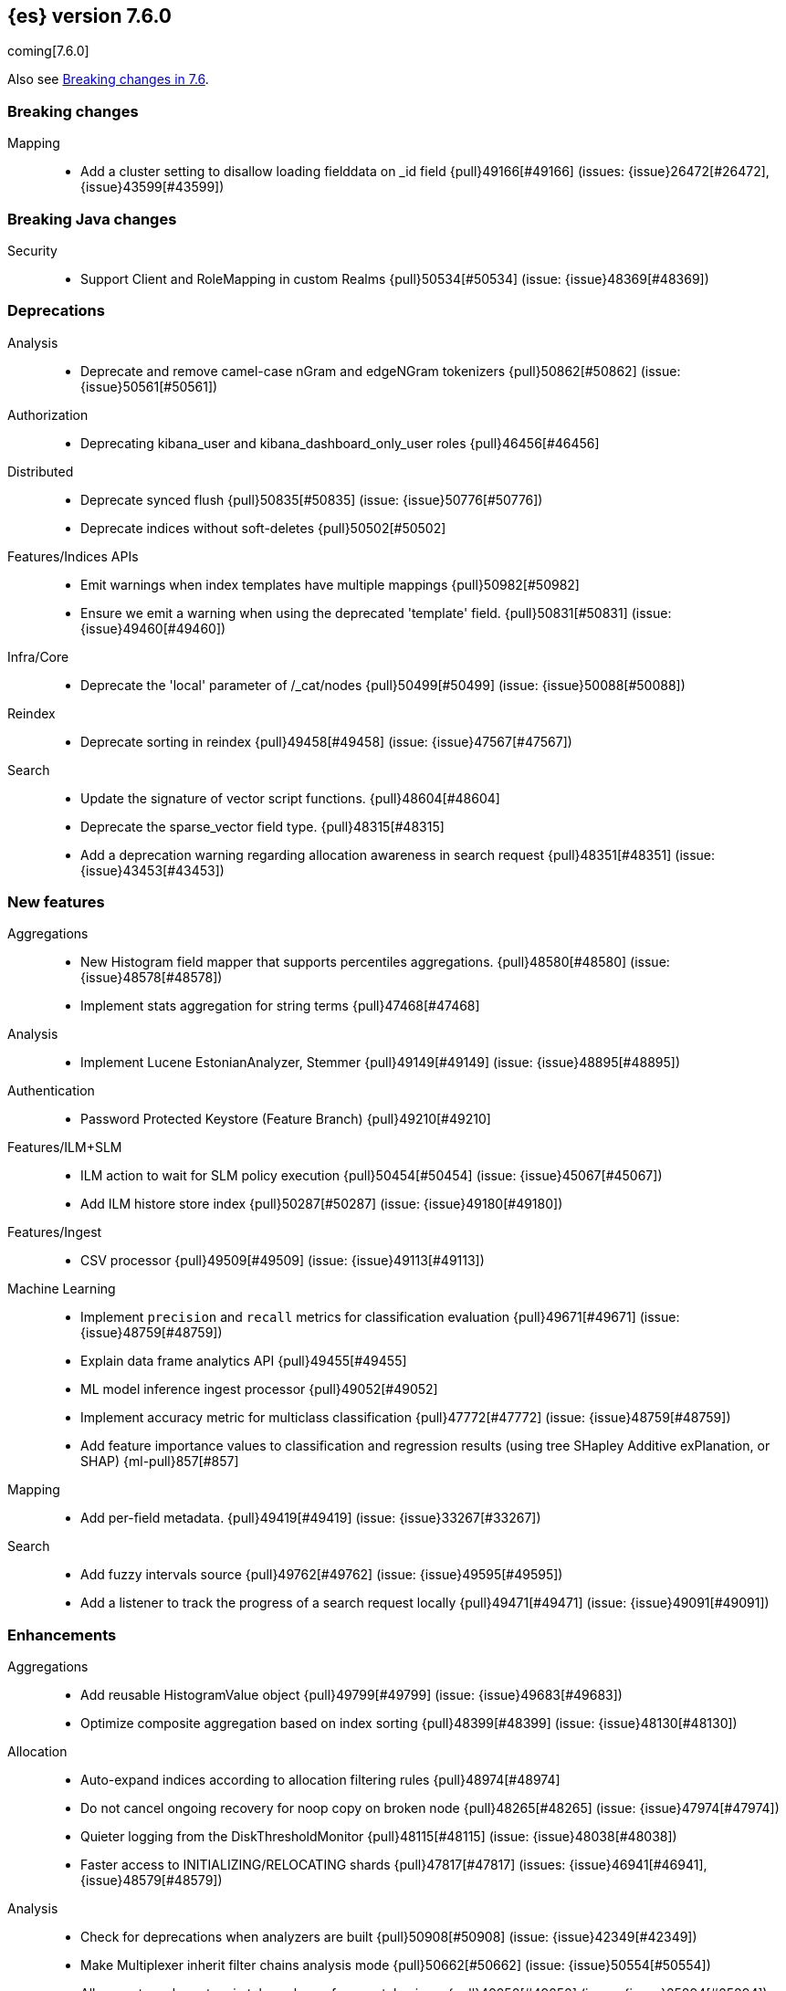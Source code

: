 [[release-notes-7.6.0]]
== {es} version 7.6.0

coming[7.6.0]

Also see <<breaking-changes-7.6,Breaking changes in 7.6>>.

[[breaking-7.6.0]]
[float]
=== Breaking changes

Mapping::
* Add a cluster setting to disallow loading fielddata on _id field {pull}49166[#49166] (issues: {issue}26472[#26472], {issue}43599[#43599])



[[breaking-java-7.6.0]]
[float]
=== Breaking Java changes

Security::
* Support Client and RoleMapping in custom Realms {pull}50534[#50534] (issue: {issue}48369[#48369])



[[deprecation-7.6.0]]
[float]
=== Deprecations

Analysis::
* Deprecate and remove camel-case nGram and edgeNGram tokenizers {pull}50862[#50862] (issue: {issue}50561[#50561])

Authorization::
* Deprecating kibana_user and kibana_dashboard_only_user roles {pull}46456[#46456]

Distributed::
* Deprecate synced flush {pull}50835[#50835] (issue: {issue}50776[#50776])
* Deprecate indices without soft-deletes {pull}50502[#50502]

Features/Indices APIs::
* Emit warnings when index templates have multiple mappings {pull}50982[#50982]
* Ensure we emit a warning when using the deprecated 'template' field. {pull}50831[#50831] (issue: {issue}49460[#49460])

Infra/Core::
* Deprecate the 'local' parameter of /_cat/nodes {pull}50499[#50499] (issue: {issue}50088[#50088])

Reindex::
* Deprecate sorting in reindex {pull}49458[#49458] (issue: {issue}47567[#47567])

Search::
* Update the signature of vector script functions. {pull}48604[#48604]
* Deprecate the sparse_vector field type. {pull}48315[#48315]
* Add a deprecation warning regarding allocation awareness in search request {pull}48351[#48351] (issue: {issue}43453[#43453])


[[feature-7.6.0]]
[float]
=== New features

Aggregations::
* New Histogram field mapper that supports percentiles aggregations. {pull}48580[#48580] (issue: {issue}48578[#48578])
* Implement stats aggregation for string terms {pull}47468[#47468]

Analysis::
* Implement Lucene EstonianAnalyzer, Stemmer {pull}49149[#49149] (issue: {issue}48895[#48895])

Authentication::
* Password Protected Keystore (Feature Branch) {pull}49210[#49210]

Features/ILM+SLM::
* ILM action to wait for SLM policy execution {pull}50454[#50454] (issue: {issue}45067[#45067])
* Add ILM histore store index {pull}50287[#50287] (issue: {issue}49180[#49180])

Features/Ingest::
* CSV processor {pull}49509[#49509] (issue: {issue}49113[#49113])

Machine Learning::
* Implement `precision` and `recall` metrics for classification evaluation {pull}49671[#49671] (issue: {issue}48759[#48759])
* Explain data frame analytics API {pull}49455[#49455]
* ML model inference ingest processor {pull}49052[#49052]
* Implement accuracy metric for multiclass classification {pull}47772[#47772] (issue: {issue}48759[#48759])
* Add feature importance values to classification and regression results (using tree 
SHapley Additive exPlanation, or SHAP) {ml-pull}857[#857]

Mapping::
* Add per-field metadata. {pull}49419[#49419] (issue: {issue}33267[#33267])

Search::
* Add fuzzy intervals source {pull}49762[#49762] (issue: {issue}49595[#49595])
* Add a listener to track the progress of a search request locally {pull}49471[#49471] (issue: {issue}49091[#49091])



[[enhancement-7.6.0]]
[float]
=== Enhancements

Aggregations::
* Add reusable HistogramValue object   {pull}49799[#49799] (issue: {issue}49683[#49683])
* Optimize composite aggregation based on index sorting {pull}48399[#48399] (issue: {issue}48130[#48130])

Allocation::
* Auto-expand indices according to allocation filtering rules {pull}48974[#48974]
* Do not cancel ongoing recovery for noop copy on broken node {pull}48265[#48265] (issue: {issue}47974[#47974])
* Quieter logging from the DiskThresholdMonitor {pull}48115[#48115] (issue: {issue}48038[#48038])
* Faster access to INITIALIZING/RELOCATING shards {pull}47817[#47817] (issues: {issue}46941[#46941], {issue}48579[#48579])

Analysis::
* Check for deprecations when analyzers are built {pull}50908[#50908] (issue: {issue}42349[#42349])
* Make Multiplexer inherit filter chains analysis mode {pull}50662[#50662] (issue: {issue}50554[#50554])
* Allow custom characters in token_chars of ngram tokenizers {pull}49250[#49250] (issue: {issue}25894[#25894])

Authentication::
* Add Debug/Trace logging for authentication {pull}49575[#49575] (issue: {issue}49473[#49473])

Authorization::
* Increase Size and lower TTL on DLS BitSet Cache {pull}50535[#50535] (issues: {issue}43669[#43669], {issue}49260[#49260])
* Add 'monitor_snapshot' cluster privilege {pull}50489[#50489] (issue: {issue}50210[#50210])
* Remove reserved roles for code search {pull}50068[#50068] (issue: {issue}49842[#49842])
* [Code] Remove code_admin/code_user roles {pull}48164[#48164]
* Resolve the role query and the number of docs lazily {pull}48036[#48036]

CCR::
* Improve error message when pausing index {pull}48915[#48915]
* Use MultiFileTransfer in CCR remote recovery {pull}44514[#44514] (issue: {issue}44468[#44468])

CRUD::
* print id detail when id is too long. {pull}49433[#49433]
* Add preflight check to dynamic mapping updates {pull}48817[#48817] (issue: {issue}35564[#35564])

Cluster Coordination::
* Move metadata storage to Lucene {pull}50907[#50907] (issue: {issue}48701[#48701])
* Remove custom metadata tool {pull}50813[#50813] (issue: {issue}48701[#48701])

Distributed::
* Use retention lease in peer recovery of closed indices {pull}48430[#48430] (issue: {issue}45136[#45136])

Engine::
* Do not force refresh when write indexing buffer {pull}50769[#50769]
* Deleted docs disregarded for if_seq_no check {pull}50526[#50526]
* Allow realtime get to read from translog {pull}48843[#48843]
* Do not warm up searcher in engine constructor {pull}48605[#48605] (issue: {issue}47186[#47186])
* Add a new merge policy that interleaves old and new segments on force merge {pull}48533[#48533] (issue: {issue}37043[#37043])
* Refresh should not acquire readLock {pull}48414[#48414] (issue: {issue}47186[#47186])

Features/ILM+SLM::
* Refresh cached phase policy definition if possible on new poli… {pull}50820[#50820] (issue: {issue}48431[#48431])
* Make the UpdateRolloverLifecycleDateStep retryable {pull}50702[#50702] (issue: {issue}48183[#48183])
* Make InitializePolicyContextStep retryable {pull}50685[#50685] (issue: {issue}48183[#48183])
* ILM retryable async action steps {pull}50522[#50522] (issues: {issue}44135[#44135], {issue}48183[#48183])
* Make the TransportRolloverAction execute in one cluster state update {pull}50388[#50388]
* ILM open/close steps are noop if idx is open/close {pull}48614[#48614]
* ILM Make the `check-rollover-ready` step retryable {pull}48256[#48256] (issue: {issue}44135[#44135])

Features/Ingest::
* Foreach processor - fork recursive call  {pull}50514[#50514]
* Sync grok patterns with logstash patterns {pull}50381[#50381]
* Replace required pipeline with final pipeline {pull}49470[#49470] (issue: {issue}49247[#49247])
* Add templating support to enrich processor {pull}49093[#49093]
* Introduce on_failure_pipeline ingest metadata inside on_failure block {pull}49076[#49076] (issue: {issue}44920[#44920])
* Add templating support to pipeline processor. {pull}49030[#49030] (issue: {issue}39955[#39955])
* Add option to split processor for preserving trailing empty fields {pull}48664[#48664] (issue: {issue}48498[#48498])
* Change grok watch dog to be Matcher based instead of thread based. {pull}48346[#48346] (issues: {issue}43673[#43673], {issue}47374[#47374])
* update ingest-user-agent regexes.yml {pull}47807[#47807]

Features/Java High Level REST Client::
* Add remote info to the HLRC {pull}49657[#49657] (issue: {issue}47678[#47678])
* Add delete alias to the HLRC {pull}48819[#48819] (issue: {issue}47678[#47678])

Features/Monitoring::
* Significantly Lower Monitoring HttpExport Memory Footprint {pull}48854[#48854]
* Validate proxy base path at parse time {pull}47912[#47912] (issue: {issue}47711[#47711])
* Validate index name time format setting at parse time {pull}47911[#47911] (issue: {issue}47711[#47711])
* Validate monitoring header overrides at parse time {pull}47848[#47848] (issue: {issue}47711[#47711])
* Validate monitoring username at parse time {pull}47821[#47821] (issue: {issue}47711[#47711])
* Validate monitoring password at parse time {pull}47740[#47740] (issue: {issue}47711[#47711])

Features/Stats::
* Add ingest info to Cluster Stats {pull}48485[#48485] (issue: {issue}46146[#46146])

Features/Watcher::
* Log attachment generation failures {pull}50080[#50080]
* Don't dump a stacktrace for invalid patterns when executing elasticse… {pull}49744[#49744] (issue: {issue}49642[#49642])

Geo::
* "CONTAINS" support for BKD-backed geo_shape and shape fields {pull}50141[#50141] (issue: {issue}41204[#41204])
* Adds support for geo-bounds filtering in geogrid aggregations {pull}50002[#50002]
* Introduce faster approximate sinh/atan math functions {pull}49009[#49009] (issue: {issue}41166[#41166])
* Add IndexOrDocValuesQuery to GeoPolygonQueryBuilder {pull}48449[#48449]

Infra/Core::
* Add "did you mean" to ObjectParser {pull}50938[#50938]
* Consistent case in CLI option descriptions {pull}49635[#49635]
* Improve resiliency to formatting JSON in server {pull}48553[#48553] (issue: {issue}48450[#48450])
* Don't close stderr under `--quiet` {pull}47208[#47208] (issue: {issue}46900[#46900])

Infra/Packaging::
* Respect ES_PATH_CONF on package install {pull}50158[#50158]
* Restrict support for CMS to pre-JDK 14 {pull}49123[#49123] (issue: {issue}46973[#46973])
* Remove parsed JVM settings from general settings in Windows service daemon manager {pull}49061[#49061] (issue: {issue}48796[#48796])
* Package the JDK into jdk.app on macOS {pull}48765[#48765]
* Add UBI-based Docker images {pull}48710[#48710] (issue: {issue}48429[#48429])

Infra/Plugins::
* Report progress of multiple plugin installs {pull}51001[#51001] (issue: {issue}50924[#50924])
* Allow installing multiple plugins as a transaction {pull}50924[#50924] (issue: {issue}50443[#50443])

Infra/Scripting::
* Scripting: ScriptFactory not required by compile {pull}50344[#50344] (issue: {issue}49466[#49466])
* Scripting: Cache script results if deterministic {pull}50106[#50106] (issue: {issue}49466[#49466])
* Scripting: Groundwork for caching script results {pull}49895[#49895] (issue: {issue}49466[#49466])
* Scripting: add available languages & contexts API {pull}49652[#49652] (issue: {issue}49463[#49463])
* Scripting: fill in get contexts REST API {pull}48319[#48319] (issue: {issue}47411[#47411])
* Scripting: get context names REST API {pull}48026[#48026] (issue: {issue}47411[#47411])

Infra/Settings::
* Add parameter to make sure that log of updating IndexSetting be more detailed {pull}49969[#49969] (issue: {issue}49818[#49818])
* Enable dependent settings values to be validated {pull}49942[#49942]
* Do not reference values for filtered settings {pull}48066[#48066]

License::
* Add max_resource_units to enterprise license {pull}50735[#50735]
* Add setting to restrict license types {pull}49418[#49418] (issue: {issue}48508[#48508])
* Support "enterprise" license types {pull}49223[#49223] (issue: {issue}48510[#48510])

Machine Learning::
* Add audit warning for 1000 categories found early in job {pull}51146[#51146] (issue: {issue}50749[#50749])
* Add num_top_feature_importance_values param to regression and classi… {pull}50914[#50914]
* Implement force deleting a data frame analytics job {pull}50553[#50553] (issue: {issue}48124[#48124])
* Delete unused data frame analytics state {pull}50243[#50243]
* Make each analysis report desired field mappings to be copied {pull}50219[#50219] (issue: {issue}50119[#50119])
* Retry bulk indexing of state docs {pull}50149[#50149] (issue: {issue}50143[#50143])
* Persist/restore state for DFA classification {pull}50040[#50040]
* Introduce randomize_seed setting for regression and classification {pull}49990[#49990]
* Pass `prediction_field_type` to C++ analytics process {pull}49861[#49861] (issue: {issue}49796[#49796])
* Add optional source filtering during data frame reindexing {pull}49690[#49690] (issue: {issue}49531[#49531])
* Add default categorization analyzer definition to ML info {pull}49545[#49545]
* Add graceful retry for anomaly detector result indexing failures {pull}49508[#49508] (issue: {issue}45711[#45711])
* Lower minimum model memory limit value from 1MB to 1kB. {pull}49227[#49227] (issue: {issue}49168[#49168])
* Throw an exception when memory usage estimation endpoint encounters empty data frame. {pull}49143[#49143] (issue: {issue}49140[#49140])
* Change format of MulticlassConfusionMatrix result to be more self-explanatory {pull}48174[#48174] (issue: {issue}46735[#46735])
* Make num_top_classes parameter's default value equal to 2 {pull}48119[#48119] (issue: {issue}46735[#46735])
* Improve model_memory_limit UX for data frame analytics jobs {pull}44699[#44699]
* Improve performance of boosted tree training for both classification and regression {ml-pull}775[#775]
* Reduce the peak memory used by boosted tree training and fix an overcounting bug
estimating maximum memory usage {ml-pull}781[#781]
* Stratified fractional cross validation for regression {ml-pull}784[#784]
* Added `geo_point` supported output for `lat_long` function records {ml-pull}809[#809], {pull}47a050[#47050]
* Use a random bag of the data to compute the loss function derivatives for each 
new tree which is trained for both regression and classification {ml-pull}811[#811]
* Emit `prediction_probability` field alongside prediction field in ml results {ml-pull}818[#818]
* Reduce memory usage of {ml} native processes on Windows {ml-pull}844[#844]
* Reduce runtime of classification and regression {ml-pull}863[#863]
* Stop early training a classification and regression forest when the validation 
error is no longer decreasing {ml-pull}875[#875]
* Emit `prediction_field_name` in ml results using the type provided as
`prediction_field_type` parameter {ml-pull}877[#877]
* Improve performance updating quantile estimates {ml-pull}881[#881]
* Migrate to use Bayesian optimisation for initial hyperparameter value line 
searches and stop early if the expected improvement is too small {ml-pull}903[#903]
* Stop cross-validation early if the predicted test loss has a small chance of 
being smaller than for the best parameter values found so far {ml-pull}915[#915]
* Optimize decision threshold for classification to maximize minimum class recall {ml-pull}926[#926]
* Include categorization memory usage in the `model_bytes` field in 
`model_size_stats`, so that it is taken into account in node assignment 
decisions {ml-pull}927[#927] (issue:{ml-issue}724[#724])

Mapping::
* Add telemetry for flattened fields. {pull}48972[#48972]

Network::
* Add certutil http command {pull}49827[#49827]
* Do not load SSLService in plugin contructor {pull}49667[#49667] (issue: {issue}44536[#44536])
* Netty4: switch to composite cumulator {pull}49478[#49478]
* Add the simple strategy to cluster settings {pull}49414[#49414] (issue: {issue}49067[#49067])
* Deprecate misconfigured SSL server config {pull}49280[#49280] (issue: {issue}45892[#45892])
* Improved diagnostics for TLS trust failures {pull}48911[#48911]

Percolator::
* Refactor percolator's QueryAnalyzer to use QueryVisitors {pull}49238[#49238] (issue: {issue}45639[#45639])

Ranking::
* Support `search_type` in Rank Evaluation API {pull}48542[#48542] (issue: {issue}48503[#48503])

Recovery::
* Use peer recovery retention leases for indices without soft-deletes {pull}50351[#50351] (issues: {issue}45136[#45136], {issue}46959[#46959])
* Recovery buffer size 16B smaller {pull}50100[#50100]

Reindex::
* Reindex sort deprecation warning take 2 {pull}49855[#49855] (issue: {issue}49458[#49458])

SQL::
* SQL: Handle uberjar scenario where the ES jdbc driver file is bundled in another jar {pull}51856[#51856] (issue: {issue}50201[#50201])
* SQL: add trace logging for search responses coming from server {pull}50530[#50530]
* SQL: Add TRUNC alias for TRUNCATE {pull}49571[#49571] (issue: {issue}41195[#41195])
* SQL: binary communication implementation for drivers and the CLI {pull}48261[#48261] (issue: {issue}47785[#47785])
* SQL: Verify Full-Text Search functions not allowed in SELECT {pull}51568[#51568] (issue: {issue}47446[#47446])


Search::
* Add Validation for maxQueryTerms to be greater than 0 for MoreLikeThisQuery {pull}49966[#49966] (issue: {issue}49927[#49927])
* Optimize numeric sort on match_all queries {pull}49717[#49717] (issue: {issue}48804[#48804])
* Pre-sort shards based on the max/min value of the primary sort field {pull}49092[#49092] (issue: {issue}49091[#49091])
* Optimize sort on long field {pull}48804[#48804]
* Search optimisation - add canMatch early aborts for queries on "_index" field {pull}48681[#48681] (issue: {issue}48473[#48473])
* #48475 Pure disjunctions should rewrite to a MatchNoneQueryBuilder {pull}48557[#48557]
* Disable caching when queries are profiled {pull}48195[#48195] (issue: {issue}33298[#33298])
* BlendedTermQuery's equals method should consider boosts {pull}48193[#48193] (issue: {issue}48184[#48184])
* Increase the number of vector dims to 2048 {pull}46895[#46895]

Security::
* Make .async-search-* a restricted namespace {pull}50294[#50294]
* Security should not reload files that haven't changed {pull}50207[#50207] (issue: {issue}50063[#50063])

Snapshot/Restore::
* Use Cluster State to Track Repository Generation {pull}49729[#49729] (issue: {issue}49060[#49060])
* Track Repository Gen. in BlobStoreRepository {pull}48944[#48944] (issues: {issue}38941[#38941], {issue}47520[#47520], {issue}47834[#47834], {issue}49048[#49048])
* Restore from Individual Shard Snapshot Files in Parallel {pull}48110[#48110] (issue: {issue}42791[#42791])
* Track Shard-Snapshot Index Generation at Repository Root  {pull}46250[#46250] (issues: {issue}38941[#38941], {issue}45736[#45736])

Store::
* mmap dim files in HybridDirectory {pull}49272[#49272] (issue: {issue}48509[#48509])

Transform::
* Improve force stop robustness in case of an error {pull}51072[#51072]
* Add actual timeout in message {pull}50140[#50140]
* Automatic deletion of old checkpoints {pull}49496[#49496]
* Improve error handling of script errors {pull}48887[#48887] (issue: {issue}48467[#48467])
* Add wait_for_checkpoint flag to stop {pull}47935[#47935] (issue: {issue}45293[#45293])



[[bug-7.6.0]]
[float]
=== Bug fixes

Aggregations::
* Use #name() instead of #simpleName() when generating doc values {pull}51920[#51920] (issues: {issue}50307[#50307], {issue}51847[#51847])
* Fix a sneaky bug in rare_terms {pull}51868[#51868] (issue: {issue}51020[#51020])
* Support time_zone on composite's date_histogram {pull}51172[#51172] (issues: {issue}45199[#45199], {issue}45200[#45200])
* Fix format problem in composite of unmapped {pull}50869[#50869] (issue: {issue}50600[#50600])
* SingleBucket aggs need to reduce their bucket's pipelines first {pull}50103[#50103] (issue: {issue}50054[#50054])
* Avoid precision loss in DocValueFormat.RAW#parseLong {pull}49063[#49063] (issue: {issue}38692[#38692])
* Fix ignoring missing values in min/max aggregations {pull}48970[#48970] (issue: {issue}48905[#48905])

Allocation::
* Collect shard sizes for closed indices {pull}50645[#50645] (issue: {issue}33888[#33888])
* Auto-expand replicated closed indices {pull}48973[#48973]
* Ignore dangling indices created in newer versions {pull}48652[#48652] (issue: {issue}34264[#34264])
* Handle negative free disk space in deciders {pull}48392[#48392] (issue: {issue}48380[#48380])

Analysis::
* Fix caching for PreConfiguredTokenFilter {pull}50912[#50912] (issue: {issue}50734[#50734])
* Throw Error on deprecated nGram and edgeNGram custom filters {pull}50376[#50376] (issue: {issue}50360[#50360])
* _analyze api does not correctly use normalizers when specified {pull}48866[#48866] (issue: {issue}48650[#48650])

Audit::
* Audit log filter and marker {pull}45456[#45456] (issue: {issue}47251[#47251])

Authentication::
* Preserve ApiKey credentials for async verification {pull}51244[#51244]
* Don't fallback to anonymous for tokens/apikeys {pull}51042[#51042] (issue: {issue}50171[#50171])
* Populate User metadata with OpenIDConnect collections {pull}50521[#50521] (issue: {issue}50250[#50250])
* Always return 401 for not valid tokens {pull}49736[#49736] (issue: {issue}38866[#38866])
* Fix iterate-from-1 bug in smart realm order {pull}49473[#49473]
* Remove unnecessary details logged for OIDC {pull}48746[#48746]
* Add owner flag parameter to the rest spec {pull}48500[#48500] (issue: {issue}48499[#48499])

Authorization::
* Fix memory leak in DLS bitset cache {pull}50635[#50635] (issue: {issue}49261[#49261])
* Validate field permissions when creating a role {pull}50212[#50212] (issues: {issue}46275[#46275], {issue}48108[#48108])
* Validate field permissions when creating a role {pull}48108[#48108] (issue: {issue}46275[#46275])

CCR::
* CCR should auto-retry rejected execution exceptions {pull}49213[#49213]

CRUD::
* Block too many concurrent mapping updates {pull}51038[#51038] (issue: {issue}50670[#50670])
* Ensure meta and document field maps are never null in GetResult {pull}50112[#50112] (issue: {issue}48215[#48215])
* Replicate write actions before fsyncing them {pull}49746[#49746]
* Do not mutate request on scripted upsert {pull}49578[#49578] (issue: {issue}48670[#48670])
* Fix Transport Stopped Exception {pull}48930[#48930] (issue: {issue}42612[#42612])
* Return consistent source in updates {pull}48707[#48707]
* Close query cache on index service creation failure {pull}48230[#48230] (issue: {issue}48186[#48186])

Cluster Coordination::
* Import replicated closed dangling indices {pull}50649[#50649]
* Ignore metadata of deleted indices at start {pull}48918[#48918]
* Make elasticsearch-node tools custom metadata-aware {pull}48390[#48390]

Discovery-Plugins::
* Make EC2 Discovery Cache Empty Seed Hosts List {pull}50607[#50607] (issue: {issue}50550[#50550])
* Make EC2 Discovery Plugin Retry Requests {pull}50550[#50550] (issue: {issue}50462[#50462])

Distributed::
* Exclude nested documents in LuceneChangesSnapshot {pull}51279[#51279]
* Closed shard should never open new engine {pull}47186[#47186] (issues: {issue}45263[#45263], {issue}47060[#47060])
* Fix meta version of task index mapping {pull}50363[#50363] (issue: {issue}48393[#48393])

Engine::
* Do not wrap soft-deletes reader for segment stats {pull}51331[#51331] (issues: {issue}51192[#51192], {issue}51303[#51303])
* Account soft-deletes in FrozenEngine {pull}51192[#51192] (issue: {issue}50775[#50775])
* Account trimAboveSeqNo in committed translog generation {pull}50205[#50205] (issue: {issue}49970[#49970])
* Greedily advance safe commit on new global checkpoint {pull}48559[#48559] (issue: {issue}48532[#48532])
* Do not ignore exception when trim unreferenced readers {pull}48470[#48470]

Features/Features::
* Fix X-Pack SchedulerEngine Shutdown {pull}48951[#48951]

Features/ILM+SLM::
* Fix SLM check for restore in progress {pull}50868[#50868]
* Handle failure to retrieve ILM policy step better {pull}49193[#49193] (issue: {issue}49128[#49128])
* Don't halt policy execution on policy trigger exception {pull}49128[#49128]
* Re-read policy phase JSON when using ILM's move-to-step API {pull}48827[#48827]
* Don't schedule SLM jobs when services have been stopped {pull}48658[#48658] (issue: {issue}47749[#47749])
* Ensure SLM stats does not block an in-place upgrade from 7.4 {pull}48367[#48367]
* Ensure SLM stats does not block an in-place upgrade from 7.4 {pull}48361[#48361]
* Add SLM support to xpack usage and info APIs {pull}48096[#48096] (issue: {issue}43663[#43663])
* Change policy_id to list type in slm.get_lifecycle {pull}47766[#47766] (issue: {issue}47765[#47765])

Features/Ingest::
* Fix ignore_missing in CsvProcessor {pull}51600[#51600]
* Don't overwrite target field with SetSecurityUserProcessor {pull}51454[#51454] (issue: {issue}51428[#51428])
* Fix ingest simulate response document order if processor executes async {pull}50244[#50244]
* Allow list of IPs in geoip ingest processor {pull}49573[#49573] (issue: {issue}46193[#46193])
* Do not wrap ingest processor exception with IAE {pull}48816[#48816] (issue: {issue}48810[#48810])
* Introduce dedicated ingest processor exception {pull}48810[#48810] (issue: {issue}48803[#48803])

Features/Java High Level REST Client::
* Support es7 node http publish_address format {pull}49279[#49279] (issue: {issue}48950[#48950])
* Add slices to delete and update by query in HLRC {pull}48420[#48420]
* fix incorrect comparison {pull}48208[#48208]
* Fix HLRC parsing of CancelTasks response {pull}47017[#47017]
* Prevent deadlock by using separate schedulers {pull}48697[#48697] (issues: {issue}41451[#41451], {issue}47599[#47599])

Features/Java Low Level REST Client::
* Improve warning value extraction performance in Response {pull}50208[#50208] (issue: {issue}24114[#24114])

Features/Monitoring::
* Validate exporter type is HTTP for HTTP exporter {pull}49992[#49992] (issues: {issue}47246[#47246], {issue}47711[#47711], {issue}49942[#49942])
* APM system_user {pull}47668[#47668] (issues: {issue}2708[#2708], {issue}40876[#40876])

Geo::
* Guard against null geoBoundingBox {pull}50506[#50506] (issue: {issue}50505[#50505])
* Geo: Switch generated GeoJson type names to camel case (#50285) {pull}50400[#50400] (issue: {issue}49568[#49568])
* Geo: Switch generated WKT to upper case {pull}50285[#50285] (issue: {issue}49568[#49568])
* Fix typo when assigning null_value in GeoPointFieldMapper  {pull}49645[#49645]
* Fix handling of circles in legacy geo_shape queries {pull}49410[#49410] (issue: {issue}49296[#49296])
* GEO: intersects search for geo_shape return wrong result {pull}49017[#49017]
* Geo: improve handling of out of bounds points in linestrings {pull}47939[#47939] (issue: {issue}43916[#43916])

Highlighting::
* Fix invalid break iterator highlighting on keyword field {pull}49566[#49566]

Infra/Core::
* Ignore virtual ethernet devices that disappear {pull}51581[#51581] (issue: {issue}49914[#49914])
* Guess root cause support unwrap {pull}50525[#50525] (issue: {issue}50417[#50417])
* Allow parsing timezone without fully provided time {pull}50178[#50178] (issue: {issue}49351[#49351])
* [Java.time] Retain prefixed date pattern in formatter {pull}48703[#48703] (issue: {issue}48698[#48698])
* Don't drop user's MaxDirectMemorySize flag on jdk8/windows {pull}48657[#48657] (issues: {issue}44174[#44174], {issue}48365[#48365])
* Warn when MaxDirectMemorySize may be incorrect (Windows/JDK8 only issue) {pull}48365[#48365] (issue: {issue}47384[#47384])
* [Java.time] Calculate week of a year with ISO rules {pull}48209[#48209] (issues: {issue}41670[#41670], {issue}42588[#42588], {issue}43275[#43275], {issue}43652[#43652])

Infra/Logging::
* Slow log must use separate underlying logger for each index {pull}47234[#47234] (issue: {issue}42432[#42432])

Infra/Packaging::
* Extend systemd timeout during startup {pull}49784[#49784] (issue: {issue}49593[#49593])

Infra/REST API::
* Return 400 when handling invalid JSON {pull}49552[#49552] (issue: {issue}49428[#49428])
* Slash missed in indices.put_mapping url {pull}49468[#49468]

Machine Learning::
* Fix 2 digit year regex in find_file_structure {pull}51469[#51469]
* Validate classification dependent_variable cardinality is at lea… {pull}51232[#51232]
* Do not copy mapping from dependent variable to prediction field in regression analysis {pull}51227[#51227]
* Handle nested and aliased fields correctly when copying mapping. {pull}50918[#50918] (issue: {issue}50787[#50787])
* Fix off-by-one error in ml_classic tokenizer end offset {pull}50655[#50655]
* Improve uniqueness of result document IDs {pull}50644[#50644] (issue: {issue}50613[#50613])
* Synchronize processInStream.close() call {pull}50581[#50581] (issue: {issue}49680[#49680])
* Fix accuracy metric {pull}50310[#50310] (issue: {issue}48759[#48759])
* Fix race condition when stopping a data frame analytics jobs immediately after starting it {pull}50276[#50276] (issues: {issue}49680[#49680], {issue}50177[#50177])
* Use query in cardinality check {pull}49939[#49939]
* Make only a part of `stop()` method a critical section. {pull}49756[#49756] (issue: {issue}49680[#49680])
* Fix expired job results deletion audit message {pull}49560[#49560] (issue: {issue}49549[#49549])
* Apply source query on data frame analytics memory estimation {pull}49517[#49517] (issue: {issue}49454[#49454])
* Stop timing stats failure propagation {pull}49495[#49495]
* Fix r_squared eval when variance is 0 {pull}49439[#49439]
* Blacklist a number of prediction field names. {pull}49371[#49371] (issue: {issue}48808[#48808])
* Make AnalyticsProcessManager class more robust {pull}49282[#49282] (issue: {issue}49095[#49095])
* Fixes for stop datafeed edge cases {pull}49191[#49191] (issues: {issue}43670[#43670], {issue}48931[#48931])
* Avoid NPE when node load is calculated on job assignment {pull}49186[#49186] (issue: {issue}49150[#49150])
* Do not throw exceptions resulting from persisting datafeed timing stats. {pull}49044[#49044] (issue: {issue}49032[#49032])
* Deduplicate multi-fields for data frame analytics {pull}48799[#48799] (issues: {issue}48756[#48756], {issue}48770[#48770])
* Prevent fetching multi-field from source {pull}48770[#48770] (issue: {issue}48756[#48756])
* Fixes potential memory corruption when determining seasonality {ml-pull}852[#852]
* Prevent prediction_field_name clashing with other fields in ml results {ml-pull}861[#861]
* Include out-of-order as well as in-order terms in categorization reverse searches {ml-pull}950[#950] (issue:{ml-issue}949[#949])

Mapping::
* Ensure that field collapsing works with field aliases. {pull}50722[#50722] (issues: {issue}32648[#32648], {issue}50121[#50121])
* Improve DateFieldMapper `ignore_malformed` handling {pull}50090[#50090] (issues: {issue}46675[#46675], {issue}50081[#50081])
* Annotated text type should extend TextFieldType {pull}49555[#49555] (issue: {issue}49289[#49289])
* Ensure parameters are updated when merging flattened mappings. {pull}48971[#48971] (issue: {issue}48907[#48907])

Network::
* Fix TransportMasterNodeAction not Retrying NodeClosedException {pull}51325[#51325]

Percolator::
* Correctly handle MSM for nested disjunctions {pull}50669[#50669] (issue: {issue}50305[#50305])
* Fix query analyzer logic for mixed conjunctions of terms and ranges {pull}49803[#49803] (issue: {issue}49684[#49684])

Recovery::
* Check allocation id when failing shard on recovery {pull}50656[#50656] (issue: {issue}50508[#50508])
* Migrate peer recovery from translog to retention lease {pull}49448[#49448] (issue: {issue}45136[#45136])
* Ignore Lucene index in peer recovery if translog corrupted {pull}49114[#49114]

Reindex::
* Reindex and friends fail on RED shards {pull}45830[#45830] (issues: {issue}42612[#42612], {issue}45739[#45739])

SQL::
* SQL: Fix milliseconds handling in intervals {pull}51675[#51675] (issue: {issue}41635[#41635])
* SQL: Fix ORDER BY YEAR() function {pull}51562[#51562] (issue: {issue}51224[#51224])
* SQL: change the way unsupported data types fields are handled {pull}50823[#50823]
* SQL: Optimisation fixes for conjunction merges {pull}50703[#50703] (issue: {issue}49637[#49637])
* SQL: Fix issue with CAST and NULL checking. {pull}50371[#50371] (issue: {issue}50191[#50191])
* SQL: fix NPE for JdbcResultSet.getDate(param, Calendar) calls {pull}50184[#50184] (issue: {issue}50174[#50174])
* SQL: COUNT DISTINCT returns 0 instead of NULL for no matching docs {pull}50037[#50037] (issue: {issue}50013[#50013])
* Fix LOCATE function optional parameter handling  {pull}49666[#49666] (issue: {issue}49557[#49557])
* Fix NULL handling for FLOOR and CEIL functions {pull}49644[#49644] (issue: {issue}49556[#49556])
* Handle NULL arithmetic operations with INTERVALs {pull}49633[#49633] (issue: {issue}49297[#49297])
* Fix issue with GROUP BY YEAR() {pull}49559[#49559] (issue: {issue}49386[#49386])
* Fix issue with CASE/IIF pre-calculating results {pull}49553[#49553] (issue: {issue}49388[#49388])
* Fix issue with folding of CASE/IIF {pull}49449[#49449] (issue: {issue}49387[#49387])
* Fix issues with WEEK/ISO_WEEK/DATEDIFF {pull}49405[#49405] (issues: {issue}48209[#48209], {issue}49376[#49376])
* SQL: Fix issue with mins & hours for DATEDIFF {pull}49252[#49252]
* SQL: Failing Group By queries due to different ExpressionIds {pull}43072[#43072] (issues: {issue}33361[#33361], {issue}34543[#34543], {issue}36074[#36074], {issue}37044[#37044], {issue}40001[#40001], {issue}40240[#40240], {issue}41159[#41159], {issue}42041[#42041], {issue}46316[#46316])

Search::
* Fix upgrade of custom similarity {pull}50851[#50851] (issue: {issue}50763[#50763])
* Fix NPE bug inner_hits {pull}50709[#50709] (issue: {issue}50539[#50539])
* Collect results in a local list when notifying partial results {pull}49828[#49828] (issue: {issue}49778[#49778])
* Fixes a bug in interval filter serialization {pull}49793[#49793] (issue: {issue}49519[#49519])
* Correctly handle duplicates in unordered interval matching {pull}49775[#49775]
* Correct rewritting of script_score query {pull}48425[#48425] (issue: {issue}48081[#48081])
* Do not throw errors on unknown types in SearchAfterBuilder {pull}48147[#48147] (issue: {issue}48074[#48074])

Security::
* Always consume the body in has privileges {pull}50298[#50298] (issue: {issue}50288[#50288])

Snapshot/Restore::
* Fix Overly Aggressive Request DeDuplication {pull}51270[#51270] (issue: {issue}51253[#51253])
* Guard Repository#getRepositoryData for exception throw  {pull}50970[#50970]
* Fix Index Deletion During Partial Snapshot Create {pull}50234[#50234] (issues: {issue}50200[#50200], {issue}50202[#50202])
* Fix Index Deletion during Snapshot Finalization {pull}50202[#50202] (issues: {issue}45689[#45689], {issue}50200[#50200])
* Fix RepoCleanup not Removed on Master-Failover {pull}49217[#49217]
* Make FsBlobContainer Listing Resilient to Concurrent Modifications {pull}49142[#49142] (issue: {issue}37581[#37581])
* Fix SnapshotShardStatus Reporting for Failed Shard {pull}48556[#48556] (issue: {issue}48526[#48526])
* Cleanup Concurrent RepositoryData Loading {pull}48329[#48329] (issue: {issue}48122[#48122])

Transform::
* Fix mapping deduction for scaled_float {pull}51990[#51990] (issue: {issue}51780[#51780])
* Fix stats can return old state information if security is enabled {pull}51732[#51732] (issue: {issue}51728[#51728])
* Fail to start/put on missing pipeline {pull}50701[#50701] (issue: {issue}50135[#50135])
* Fix possible audit logging disappearance after rolling upgrade {pull}49731[#49731] (issue: {issue}49730[#49730])
* Do not fail checkpoint creation due to global checkpoint mismatch {pull}48423[#48423] (issue: {issue}48379[#48379])



[[upgrade-7.6.0]]
[float]
=== Upgrades

Engine::
* Upgrade to Lucene 8.4.0. {pull}50518[#50518]

Infra/Packaging::
* Upgrade the bundled JDK to JDK 13.0.2 {pull}51511[#51511]



